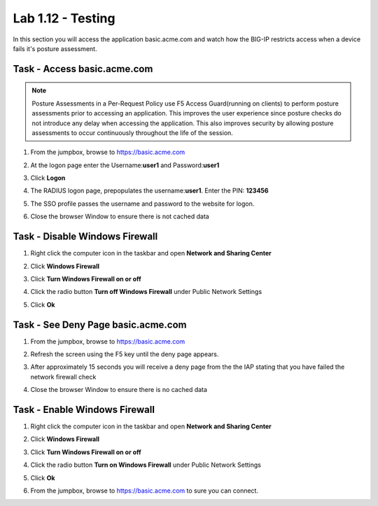 Lab 1.12 - Testing 
------------------------------------------------

In this section you will access the application basic.acme.com and watch how the BIG-IP restricts access when a device fails it's posture assessment.

Task - Access basic.acme.com
~~~~~~~~~~~~~~~~~~~~~~~~~~~~~~~~~~~~~~~~~~

.. NOTE:: Posture Assessments in a Per-Request Policy use F5 Access Guard(running on clients) to perform posture assessments prior to accessing an application.  This improves the user experience since posture checks do not introduce any delay when accessing the application. This also improves security by allowing posture assessments to occur continuously throughout the life of the session.

#. From the jumpbox, browse to https://basic.acme.com
#. At the logon page enter the Username:**user1** and Password:**user1**
#. Click **Logon**

   |image33|


#. The RADIUS logon page, prepopulates the username:**user1**.  Enter the PIN: **123456**

   |image34|

#. The SSO profile passes the username and password to the website for logon.

   |image35|

#. Close the browser Window to ensure there is not cached data



Task - Disable Windows Firewall
~~~~~~~~~~~~~~~~~~~~~~~~~~~~~~~~~~

#. Right click the computer icon in the taskbar and open **Network and Sharing Center**

   |image36|

#. Click **Windows Firewall**

   |image37|

#. Click **Turn Windows Firewall on or off**

   |image38|

#. Click the radio button **Turn off Windows Firewall** under Public Network Settings
#. Click **Ok**

   |image39|


Task - See Deny Page basic.acme.com 
~~~~~~~~~~~~~~~~~~~~~~~~~~~~~~~~~~~~~~~~

#. From the jumpbox, browse to https://basic.acme.com

#. Refresh the screen using the F5 key until the deny page appears.

#. After approximately 15 seconds you will receive a deny page from the the IAP stating that you have failed the network firewall check

   |image40|

#. Close the browser Window to ensure there is no cached data


Task - Enable Windows Firewall
~~~~~~~~~~~~~~~~~~~~~~~~~~~~~~~~~~

#. Right click the computer icon in the taskbar and open **Network and Sharing Center**

   |image36|

#. Click **Windows Firewall**

   |image37|

#. Click **Turn Windows Firewall on or off**

   |image38|

#. Click the radio button **Turn on Windows Firewall** under Public Network Settings
#. Click **Ok**

   |image41|
   
#. From the jumpbox, browse to https://basic.acme.com to sure you can connect. 


.. |image32| image:: media/image032.png
.. |image33| image:: media/image033.png
.. |image34| image:: media/image034.png
.. |image35| image:: media/image035.png
.. |image36| image:: media/image036.png
.. |image37| image:: media/image037.png
.. |image38| image:: media/image038.png
.. |image39| image:: media/image039.png
.. |image40| image:: media/image040.png
.. |image41| image:: media/image041.png

